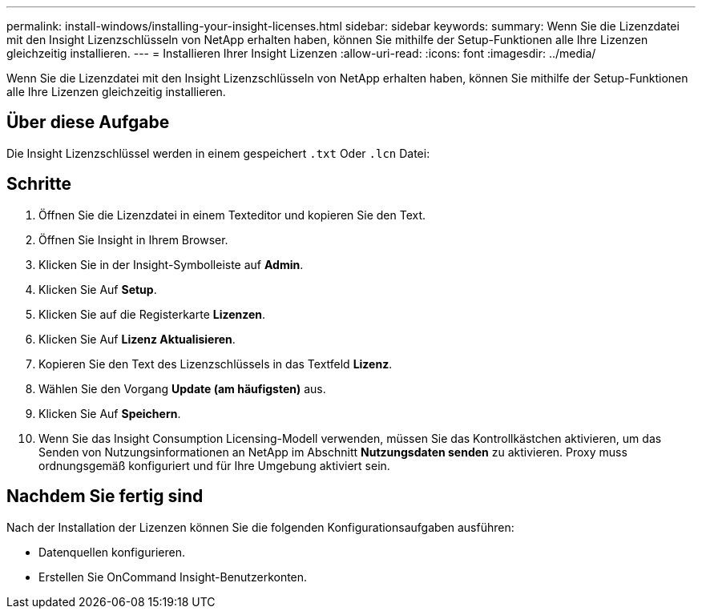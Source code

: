 ---
permalink: install-windows/installing-your-insight-licenses.html 
sidebar: sidebar 
keywords:  
summary: Wenn Sie die Lizenzdatei mit den Insight Lizenzschlüsseln von NetApp erhalten haben, können Sie mithilfe der Setup-Funktionen alle Ihre Lizenzen gleichzeitig installieren. 
---
= Installieren Ihrer Insight Lizenzen
:allow-uri-read: 
:icons: font
:imagesdir: ../media/


[role="lead"]
Wenn Sie die Lizenzdatei mit den Insight Lizenzschlüsseln von NetApp erhalten haben, können Sie mithilfe der Setup-Funktionen alle Ihre Lizenzen gleichzeitig installieren.



== Über diese Aufgabe

Die Insight Lizenzschlüssel werden in einem gespeichert `.txt` Oder `.lcn` Datei:



== Schritte

. Öffnen Sie die Lizenzdatei in einem Texteditor und kopieren Sie den Text.
. Öffnen Sie Insight in Ihrem Browser.
. Klicken Sie in der Insight-Symbolleiste auf *Admin*.
. Klicken Sie Auf *Setup*.
. Klicken Sie auf die Registerkarte *Lizenzen*.
. Klicken Sie Auf *Lizenz Aktualisieren*.
. Kopieren Sie den Text des Lizenzschlüssels in das Textfeld *Lizenz*.
. Wählen Sie den Vorgang *Update (am häufigsten)* aus.
. Klicken Sie Auf *Speichern*.
. Wenn Sie das Insight Consumption Licensing-Modell verwenden, müssen Sie das Kontrollkästchen aktivieren, um das Senden von Nutzungsinformationen an NetApp im Abschnitt *Nutzungsdaten senden* zu aktivieren. Proxy muss ordnungsgemäß konfiguriert und für Ihre Umgebung aktiviert sein.




== Nachdem Sie fertig sind

Nach der Installation der Lizenzen können Sie die folgenden Konfigurationsaufgaben ausführen:

* Datenquellen konfigurieren.
* Erstellen Sie OnCommand Insight-Benutzerkonten.

